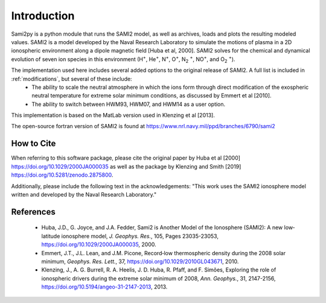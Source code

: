 
.. |br| raw:: html

    <br>

Introduction
============

Sami2py is a python module that runs the SAMI2 model, as well as archives, loads and plots the resulting modeled values. SAMI2 is a model developed by the Naval Research Laboratory to simulate the motions of plasma in a 2D ionospheric environment along a dipole magnetic field [Huba et al, 2000].  SAMI2 solves for the chemical and dynamical evolution of seven ion species in this environment (H\ :sup:`+`\, He\ :sup:`+`\, N\ :sup:`+`\, O\ :sup:`+`\, N\ :sub:`2` :sup:`+`\, NO\ :sup:`+`\, and O\ :sub:`2` :sup:`+`\).

The implementation used here includes several added options to the original release of SAMI2.  A full list is included in :ref:`modifications`, but several of these include:
 - The ability to scale the neutral atmosphere in which the ions form through direct modification of the exospheric neutral temperature for extreme solar minimum conditions, as discussed by Emmert et al [2010].
 - The ability to switch between HWM93, HWM07, and HWM14 as a user option.

This implementation is based on the MatLab version used in Klenzing et al [2013].

The open-source fortran version of SAMI2 is found at https://www.nrl.navy.mil/ppd/branches/6790/sami2


How to Cite
-----------

When referring to this software package, please cite the original paper by Huba et al [2000] https://doi.org/10.1029/2000JA000035 as well as the package by Klenzing and Smith [2019] https://doi.org/10.5281/zenodo.2875800.

Additionally, please include the following text in the acknowledgements: "This work uses the SAMI2 ionosphere model written and developed by the Naval Research Laboratory."


References
----------

 - Huba, J.D., G. Joyce, and J.A. Fedder, Sami2 is Another Model of the Ionosphere (SAMI2): A new low‐latitude ionosphere model, *J. Geophys. Res.*, 105, Pages 23035-23053, https://doi.org/10.1029/2000JA000035, 2000.
 - Emmert, J.T., J.L. Lean, and J.M. Picone, Record‐low thermospheric density during the 2008 solar minimum, *Geophys. Res. Lett.*, 37, https://doi.org/10.1029/2010GL043671, 2010.
 - Klenzing, J., A. G. Burrell, R. A. Heelis, J. D. Huba, R. Pfaff, and F. Simões, Exploring the role of ionospheric drivers during the extreme solar minimum of 2008, *Ann. Geophys.*, 31, 2147-2156, https://doi.org/10.5194/angeo-31-2147-2013, 2013.
